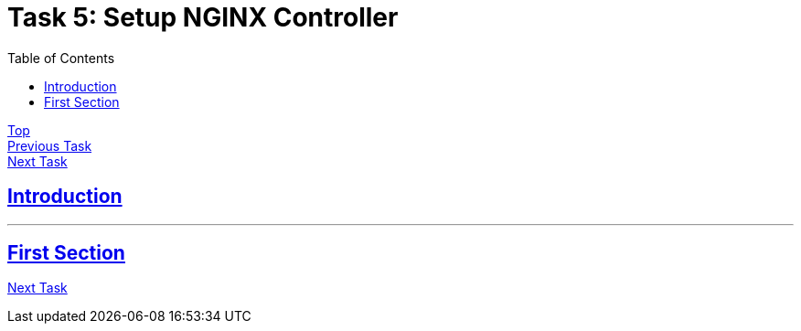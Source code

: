 = Task 5: Setup NGINX Controller
:showtitle:
:sectlinks:
:toc: left
:prev_section: task4
:next_section: task6

****
<<index.adoc#,Top>> +
<<task4.adoc#,Previous Task>> +
<<task6.adoc#,Next Task>> +
****

== Introduction


'''
== First Section


<<task6.adoc#,Next Task>>

